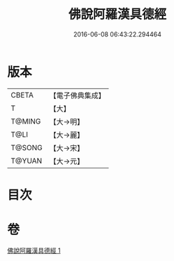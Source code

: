 #+TITLE: 佛說阿羅漢具德經 
#+DATE: 2016-06-08 06:43:22.294464

* 版本
 |     CBETA|【電子佛典集成】|
 |         T|【大】     |
 |    T@MING|【大→明】   |
 |      T@LI|【大→麗】   |
 |    T@SONG|【大→宋】   |
 |    T@YUAN|【大→元】   |

* 目次

* 卷
[[file:KR6a0127_001.txt][佛說阿羅漢具德經 1]]

